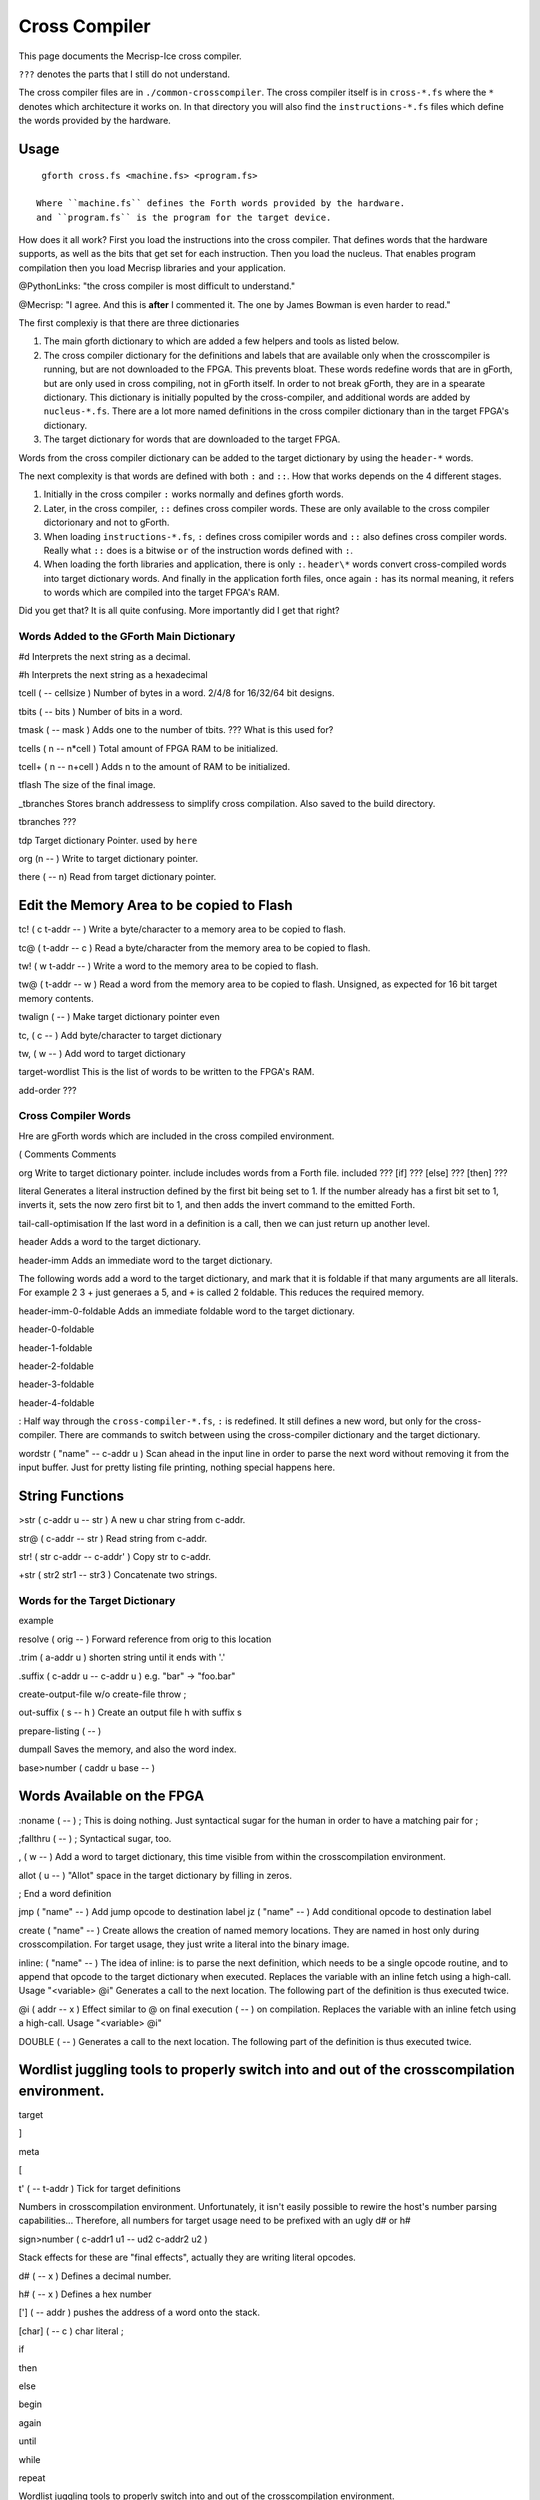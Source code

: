 Cross Compiler
###############

This page documents the Mecrisp-Ice cross compiler.  

``???`` denotes the parts that I still do not understand. 

The cross compiler files are in ``./common-crosscompiler``.
The cross compiler itself is in ``cross-*.fs`` where the ``*`` denotes which architecture it works on. 
In that directory you will also find the ``instructions-*.fs`` files which define the words provided by the hardware. 

Usage
-----

:: 

   gforth cross.fs <machine.fs> <program.fs>

  Where ``machine.fs`` defines the Forth words provided by the hardware.
  and ``program.fs`` is the program for the target device. 

How does it all work?  First you load the instructions into the cross compiler.  That defines words that the hardware supports, as well as the bits that get set for each instruction.  Then you load the nucleus.  That  enables program compilation then you load Mecrisp libraries and your application. 

@PythonLinks: "the cross compiler is most difficult to understand." 

@Mecrisp: "I agree. And this is **after** I commented it.  The one by James Bowman is even harder to read."

The first complexiy is that there are three dictionaries  

1. The main gforth dictionary to which are added a few helpers and tools as listed below.  

2. The cross compiler dictionary for the definitions and labels that are available only when the crosscompiler is running, but are not downloaded to the FPGA.  This prevents bloat.  These words redefine words that are in gForth, but are only used in cross compiling, not in gForth itself. In order to not break gForth, they are in a spearate dictionary. This dictionary is initially populted by the cross-compiler, and additional words are added by ``nucleus-*.fs``.  There are a lot more named definitions in the cross compiler dictionary than in the target FPGA's dictionary.

3. The target dictionary for words that are downloaded to the target FPGA.  

Words from the cross compiler dictionary can be added to the target dictionary by using the ``header-*`` words.

The next complexity is that words are defined with both ``:`` and ``::``.  How that works depends on the 4 different stages. 

1. Initially in the cross compiler ``:`` works normally and defines gforth words.

2. Later, in the cross compiler, ``::`` defines cross compiler words.  These are only available to the cross compiler dictorionary and not to gForth. 

3.  When loading ``instructions-*.fs``, ``:`` defines cross comipiler words and  ``::`` also defines cross compiler words.   Really what ``::`` does is a bitwise ``or`` of the instruction words defined with ``:``.

4. When loading the forth libraries and application, there is only ``:``. ``header\*`` words convert cross-compiled words into target dictionary words.  And finally in the application forth files, once again ``:`` has its normal meaning, it refers to words which are compiled into the target FPGA's RAM.  

Did you get that?  It is all quite confusing. More importantly did I get that right?  

Words Added to the GForth Main Dictionary
*****************************************

#d  Interprets the next string as a decimal. 

#h Interprets the next string as a hexadecimal

tcell  ( -- cellsize ) Number of bytes in a word.  2/4/8 for 16/32/64 bit designs.

tbits  ( -- bits ) Number of bits in a word. 

tmask  ( -- mask ) Adds one to the number of tbits.  ??? What is this used for?

tcells ( n -- n*cell )  Total amount of FPGA RAM to be initialized.

tcell+ ( n -- n+cell ) Adds n to the amount of RAM to be initialized. 

tflash The size of the final image.

_tbranches Stores branch addressess to simplify cross compilation.  Also saved to the build directory. 

tbranches ???

tdp Target dictionary Pointer.  used by ``here``

org (n -- ) Write to target dictionary pointer.

there ( -- n) Read from target dictionary pointer.

Edit the Memory Area to be copied to Flash
------------------------------------------

tc!      ( c t-addr -- )  Write a byte/character to a memory area to be copied to flash. 

tc@      ( t-addr -- c )  Read a byte/character from the memory area to be copied to flash. 

tw!      ( w t-addr -- )  Write a word to the memory area to be copied to flash. 

tw@      ( t-addr -- w )  Read a word from the memory area to be copied to flash.  Unsigned, as expected for 16 bit target memory contents.

twalign  ( -- )   Make target dictionary pointer even

tc,      ( c -- ) Add byte/character to target dictionary

tw,      ( w -- ) Add word to target dictionary

target-wordlist This is the list of words to be written to the FPGA's RAM. 

add-order  ???

Cross Compiler Words
********************

Hre are gForth words which are included in the cross compiled environment.  

(  Comments
\  Comments

org         Write to target dictionary pointer.
include     includes words from a Forth file. 
included     ???
[if]         ???  
[else]        ???
[then]        ???

literal Generates a literal instruction defined by the first bit being set to 1.  If the number already has a first bit set to 1, inverts it, sets the now zero first bit to 1, and then adds the invert command to the emitted Forth. 

tail-call-optimisation If the last word in a definition is a call, then we can just return up another level. 

header  Adds a word to the target dictionary.

header-imm  Adds an immediate word to the target dictionary. 

The following words add a word to the target dictionary, and mark that it is foldable if that 
many arguments are all literals.  For example 2 3 + just generaes a 5, and ``+`` is called 2 foldable. 
This reduces the required memory. 

header-imm-0-foldable Adds an immediate foldable word to the target dictionary. 

header-0-foldable

header-1-foldable

header-2-foldable

header-3-foldable

header-4-foldable

:  Half way through the ``cross-compiler-*.fs``, ``:`` is redefined.  It still defines a new word, but only for the cross-compiler. There are commands to switch between using the cross-compiler dictionary and the target dictionary. 

wordstr ( "name" -- c-addr u )   Scan ahead in the input line in order to parse the next word without removing it from the input buffer.  Just for pretty listing file printing, nothing special happens here.

String Functions
----------------

>str ( c-addr u -- str ) A new u char string from c-addr.

str@  (  c-addr -- str ) Read string from c-addr.

str! ( str c-addr -- c-addr' ) Copy str to c-addr.

+str ( str2 str1 -- str3 ) Concatenate two strings. 


Words for the Target Dictionary
**************************************

example

resolve ( orig -- ) Forward reference from orig to this location

.trim ( a-addr u )  shorten string until it ends with '.'

.suffix  ( c-addr u -- c-addr u ) e.g. "bar" -> "foo.bar"

create-output-file w/o create-file throw ;

out-suffix ( s -- h ) \ Create an output file h with suffix s
   
prepare-listing ( -- )
 
dumpall Saves the memory, and also the word index. 

base>number   ( caddr u base -- )


Words Available on the FPGA
---------------------------

:noname   ( -- ) ; \ This is doing nothing. Just syntactical sugar for the human in order to have a matching pair for ;

;fallthru ( -- ) ; \ Syntactical sugar, too.

, ( w -- ) \ Add a word to target dictionary, this time visible from within the crosscompilation environment.

allot ( u -- ) \ "Allot" space in the target dictionary by filling in zeros.

; \ End a word definition

jmp ( "name" -- )  Add jump opcode to destination label
jz  ( "name" -- ) Add conditional opcode to destination label


create ( "name" -- ) Create allows the creation of named memory locations.
They are named in host only during crosscompilation.
For target usage, they just write a literal into the binary image.

inline: ( "name" -- )  The idea of inline: is to parse the next definition, 
which needs to be a single opcode routine,
and to append that opcode to the target dictionary when executed.
Replaces the variable with an inline fetch using a high-call. Usage "<variable> @i"
Generates a call to the next location. The following part of the definition is thus executed twice.

@i ( addr -- x ) \ Effect similar to @ on final execution ( -- ) on compilation. Replaces the variable with an inline fetch using a high-call. Usage "<variable> @i"

DOUBLE ( -- )  Generates a call to the next location. The following part of the definition is thus executed twice.

Wordlist juggling tools to properly switch into and out of the crosscompilation environment.
--------------------------------------------------------------------------------------------

target   

]       

meta     

[         

t' ( -- t-addr )  Tick for target definitions

Numbers in crosscompilation environment.
Unfortunately, it isn't easily possible to rewire the host's number parsing capabilities...
Therefore, all numbers for target usage need to be prefixed with an ugly d# or h#

sign>number   ( c-addr1 u1 -- ud2 c-addr2 u2 )

Stack effects for these are "final effects", actually they are writing literal opcodes.

d#     ( -- x )    Defines a decimal number. 

h#     ( -- x )    Defines a hex number

[']    ( -- addr ) pushes the address of a word onto the stack.

[char] ( -- c )    char literal ;


 
 

if       

then     

else     

begin    

again    

until   

while      

repeat   

Wordlist juggling tools to properly switch into and out of the crosscompilation environment.\ 

target    only target-wordlist add-order definitions ;

]         target 

meta     forth definitions 

[        forth definitions ;


QUESTIONS
*********

This is where I ask the questions I am not yet sure about. 

Why are we doing

tflash      1024 32 * tcell * erase

_tbranches  1024 64 * tcell * erase

I thought it should be 8K 16 tcell * * erase

And what is this? 

: tbranches cells _tbranches + ;

What is a high call?

what is the -8kb stuff.  I thought all of the J1 16 bits architectures could only access 8 kb. 

wordlist constant target-wordlist
: add-order ( wid -- ) >r get-order r> swap 1+ set-order ;
: :: get-current >r target-wordlist set-current : r> set-current ;

